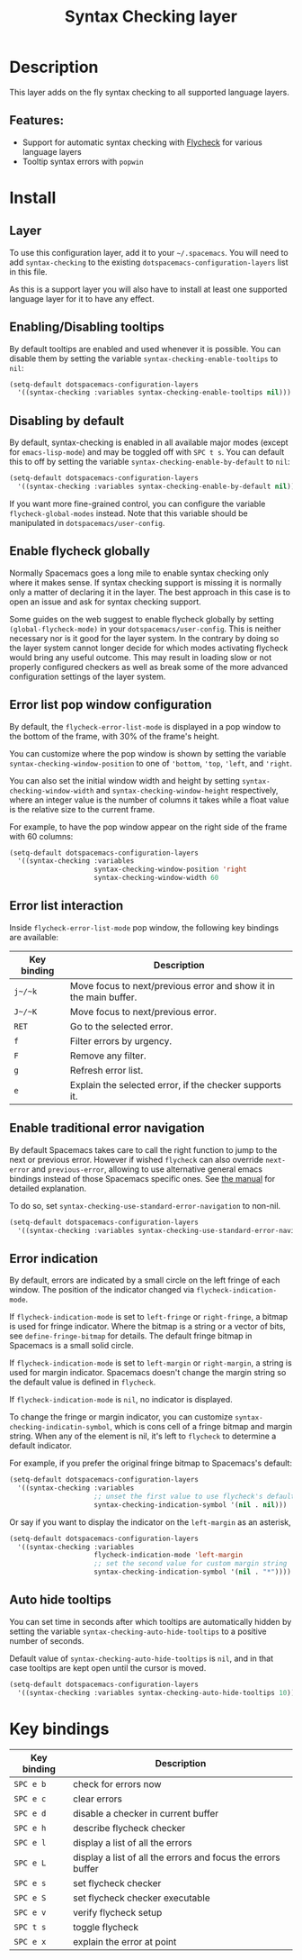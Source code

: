 #+TITLE: Syntax Checking layer

#+TAGS: checker|layer

[[file:img/flycheck.png]]

* Table of Contents                     :TOC_5_gh:noexport:
- [[#description][Description]]
  - [[#features][Features:]]
- [[#install][Install]]
  - [[#layer][Layer]]
  - [[#enablingdisabling-tooltips][Enabling/Disabling tooltips]]
  - [[#disabling-by-default][Disabling by default]]
  - [[#enable-flycheck-globally][Enable flycheck globally]]
  - [[#error-list-pop-window-configuration][Error list pop window configuration]]
  - [[#error-list-interaction][Error list interaction]]
  - [[#enable-traditional-error-navigation][Enable traditional error navigation]]
  - [[#error-indication][Error indication]]
  - [[#auto-hide-tooltips][Auto hide tooltips]]
- [[#key-bindings][Key bindings]]

* Description
This layer adds on the fly syntax checking to all supported language layers.

** Features:
- Support for automatic syntax checking with [[http://www.flycheck.org/][Flycheck]] for various language layers
- Tooltip syntax errors with =popwin=

* Install
** Layer
To use this configuration layer, add it to your =~/.spacemacs=. You will need to
add =syntax-checking= to the existing =dotspacemacs-configuration-layers= list in this
file.

As this is a support layer you will also have to install at least one supported language
layer for it to have any effect.

** Enabling/Disabling tooltips
By default tooltips are enabled and used whenever it is possible.
You can disable them by setting the variable =syntax-checking-enable-tooltips=
to =nil=:

#+BEGIN_SRC emacs-lisp
  (setq-default dotspacemacs-configuration-layers
    '((syntax-checking :variables syntax-checking-enable-tooltips nil)))
#+END_SRC

** Disabling by default
By default, syntax-checking is enabled in all available major modes (except for
=emacs-lisp-mode=) and may be toggled off with ~SPC t s~. You can default this to off
by setting the variable =syntax-checking-enable-by-default= to =nil=:

#+BEGIN_SRC emacs-lisp
  (setq-default dotspacemacs-configuration-layers
    '((syntax-checking :variables syntax-checking-enable-by-default nil)))
#+END_SRC

If you want more fine-grained control, you can configure the variable
=flycheck-global-modes= instead. Note that this variable should be manipulated
in =dotspacemacs/user-config=.

** Enable flycheck globally
Normally Spacemacs goes a long mile to enable syntax checking only where it
makes sense. If syntax checking support is missing it is normally only a
matter of declaring it in the layer. The best approach in this case is
to open an issue and ask for syntax checking support.

Some guides on the web suggest to enable flycheck globally by setting
=(global-flycheck-mode)= in your =dotspacemacs/user-config=.
This is neither necessary nor is it good for the layer system.
In the contrary by doing so the layer system cannot longer decide for
which modes activating flycheck would bring any useful outcome.
This may result in loading slow or not properly configured checkers
as well as break some of the more advanced configuration settings
of the layer system.

** Error list pop window configuration
By default, the =flycheck-error-list-mode= is displayed in a pop window to the
bottom of the frame, with 30% of the frame's height.

You can customize where the pop window is shown by setting the variable
=syntax-checking-window-position= to one of ='bottom=, ='top=, ='left=, and
='right=.

You can also set the initial window width and height by setting
=syntax-checking-window-width= and =syntax-checking-window-height= respectively,
where an integer value is the number of columns it takes while a float value is
the relative size to the current frame.

For example, to have the pop window appear on the right side of the frame with
60 columns:

#+BEGIN_SRC emacs-lisp
  (setq-default dotspacemacs-configuration-layers
    '((syntax-checking :variables
                       syntax-checking-window-position 'right
                       syntax-checking-window-width 60
#+END_SRC

** Error list interaction
Inside =flycheck-error-list-mode= pop window, the following key bindings are
available:

| Key binding | Description                                                       |
|-------------+-------------------------------------------------------------------|
| ~j~/~k~     | Move focus to next/previous error and show it in the main buffer. |
| ~J~/~K~     | Move focus to next/previous error.                                |
| ~RET~       | Go to the selected error.                                         |
| ~f~         | Filter errors by urgency.                                         |
| ~F~         | Remove any filter.                                                |
| ~g~         | Refresh error list.                                               |
| ~e~         | Explain the selected error, if the checker supports it.           |

** Enable traditional error navigation
By default Spacemacs takes care to call the right function to jump to the next
or previous error. However if wished =flycheck= can also override =next-error=
and =previous-error=, allowing to use alternative general emacs bindings instead
of those Spacemacs specific ones. See [[https://www.flycheck.org/en/latest/user/error-interaction.html#navigate-errors][the manual]] for detailed explanation.

To do so, set =syntax-checking-use-standard-error-navigation= to non-nil.

#+BEGIN_SRC emacs-lisp
  (setq-default dotspacemacs-configuration-layers
    '((syntax-checking :variables syntax-checking-use-standard-error-navigation t)))
#+END_SRC

** Error indication
By default, errors are indicated by a small circle on the left fringe of each
window. The position of the indicator changed via =flycheck-indication-mode=.

If =flycheck-indication-mode= is set to =left-fringe= or =right-fringe=, a
bitmap is used for fringe indicator. Where the bitmap is a string or a vector of
bits, see =define-fringe-bitmap= for details. The default fringe bitmap in
Spacemacs is a small solid circle.

If =flycheck-indication-mode= is set to =left-margin= or =right-margin=, a
string is used for margin indicator. Spacemacs doesn't change the margin string
so the default value is defined in =flycheck=.

If =flycheck-indication-mode= is =nil=, no indicator is displayed.

To change the fringe or margin indicator, you can customize
=syntax-checking-indicatin-symbol=, which is cons cell of a fringe bitmap and
margin string. When any of the element is nil, it's left to =flycheck= to
determine a default indicator.

For example, if you prefer the original fringe bitmap to Spacemacs's default:

#+BEGIN_SRC emacs-lisp
  (setq-default dotspacemacs-configuration-layers
    '((syntax-checking :variables
                       ;; unset the first value to use flycheck's default fringe
                       syntax-checking-indication-symbol '(nil . nil)))
#+END_SRC

Or say if you want to display the indicator on the =left-margin= as an asterisk,

#+BEGIN_SRC emacs-lisp
  (setq-default dotspacemacs-configuration-layers
    '((syntax-checking :variables
                       flycheck-indication-mode 'left-margin
                       ;; set the second value for custom margin string
                       syntax-checking-indication-symbol '(nil . "*"))))
#+END_SRC

** Auto hide tooltips
You can set time in seconds after which tooltips are automatically hidden by setting
the variable =syntax-checking-auto-hide-tooltips= to a positive number of seconds.

Default value of =syntax-checking-auto-hide-tooltips= is =nil=, and in that case tooltips
are kept open until the cursor is moved.

#+BEGIN_SRC emacs-lisp
  (setq-default dotspacemacs-configuration-layers
    '((syntax-checking :variables syntax-checking-auto-hide-tooltips 10)))
#+END_SRC


* Key bindings

| Key binding | Description                                                  |
|-------------+--------------------------------------------------------------|
| ~SPC e b~   | check for errors now                                         |
| ~SPC e c~   | clear errors                                                 |
| ~SPC e d~   | disable a checker in current buffer                          |
| ~SPC e h~   | describe flycheck checker                                    |
| ~SPC e l~   | display a list of all the errors                             |
| ~SPC e L~   | display a list of all the errors and focus the errors buffer |
| ~SPC e s~   | set flycheck checker                                         |
| ~SPC e S~   | set flycheck checker executable                              |
| ~SPC e v~   | verify flycheck setup                                        |
| ~SPC t s~   | toggle flycheck                                              |
| ~SPC e x~   | explain the error at point                                   |
